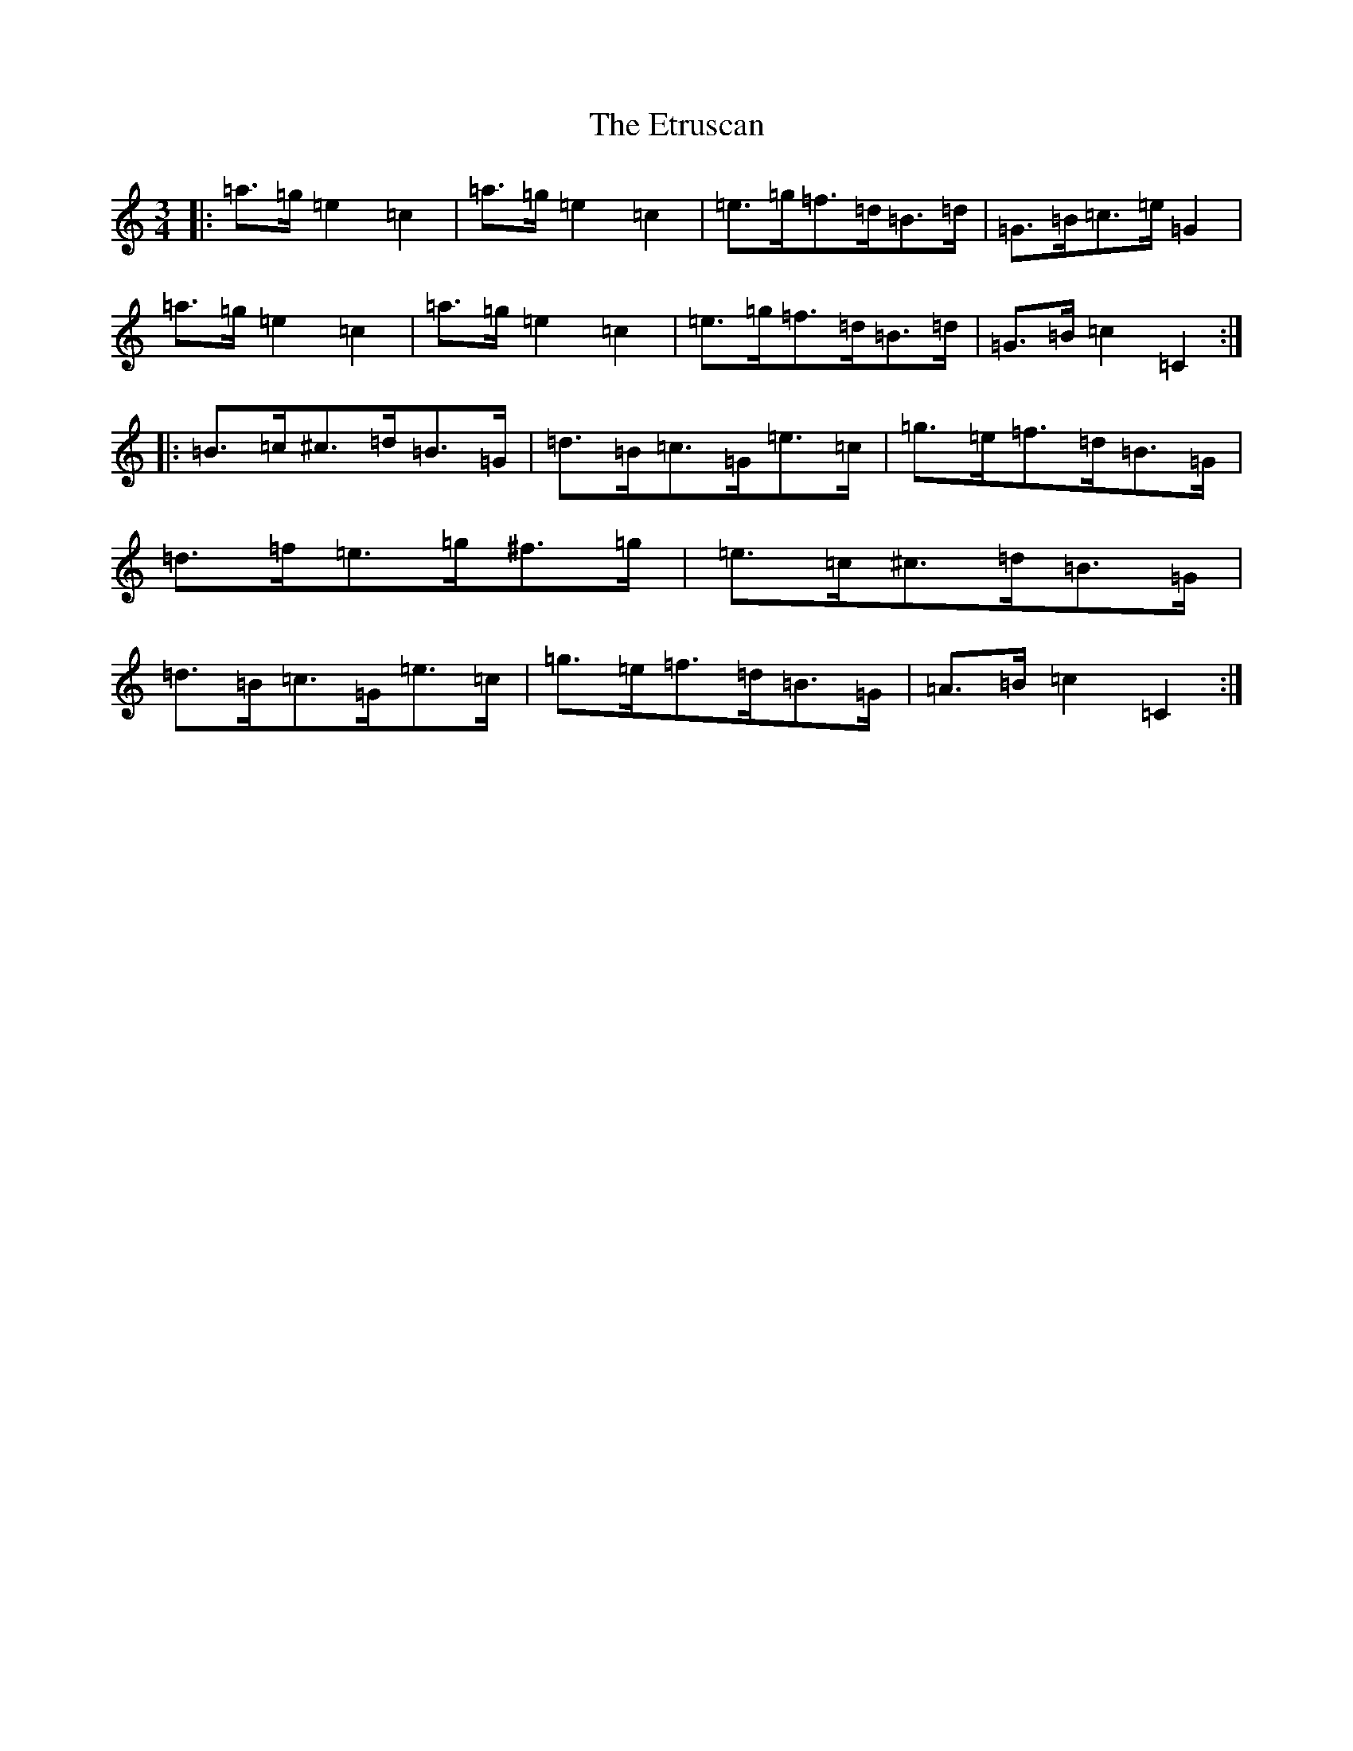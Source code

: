 X: 6246
T: Etruscan, The
S: https://thesession.org/tunes/3708#setting3708
R: mazurka
M:3/4
L:1/8
K: C Major
|:=a>=g=e2=c2|=a>=g=e2=c2|=e>=g=f>=d=B>=d|=G>=B=c>=e=G2|=a>=g=e2=c2|=a>=g=e2=c2|=e>=g=f>=d=B>=d|=G>=B=c2=C2:||:=B>=c^c>=d=B>=G|=d>=B=c>=G=e>=c|=g>=e=f>=d=B>=G|=d>=f=e>=g^f>=g|=e>=c^c>=d=B>=G|=d>=B=c>=G=e>=c|=g>=e=f>=d=B>=G|=A>=B=c2=C2:|